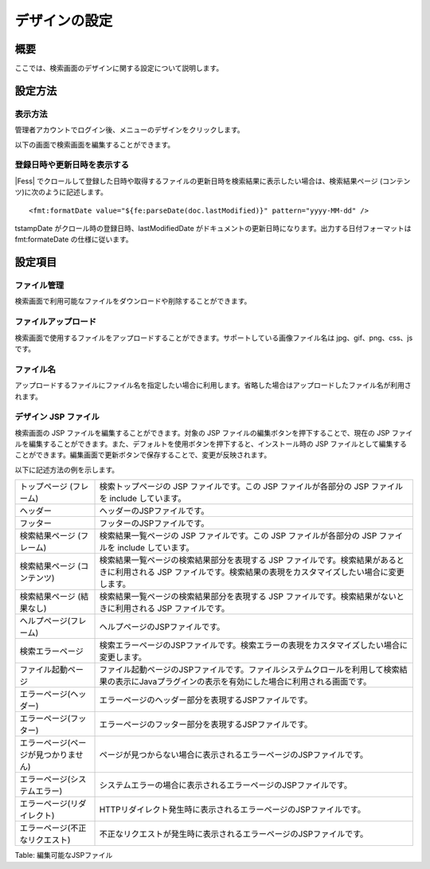 ==============
デザインの設定
==============

概要
====

ここでは、検索画面のデザインに関する設定について説明します。

設定方法
========

表示方法
--------

管理者アカウントでログイン後、メニューのデザインをクリックします。

|image0|

以下の画面で検索画面を編集することができます。

|image1|

登録日時や更新日時を表示する
----------------------------

|Fess| 
でクロールして登録した日時や取得するファイルの更新日時を検索結果に表示したい場合は、検索結果ページ
(コンテンツ)に次のように記述します。

::

    <fmt:formatDate value="${fe:parseDate(doc.lastModified)}" pattern="yyyy-MM-dd" />

tstampDate がクロール時の登録日時、lastModifiedDate
がドキュメントの更新日時になります。出力する日付フォーマットは
fmt:formateDate の仕様に従います。

設定項目
========

ファイル管理
------------

検索画面で利用可能なファイルをダウンロードや削除することができます。

ファイルアップロード
--------------------

検索画面で使用するファイルをアップロードすることができます。サポートしている画像ファイル名は
jpg、gif、png、css、js です。

ファイル名
----------

アップロードするファイルにファイル名を指定したい場合に利用します。省略した場合はアップロードしたファイル名が利用されます。

デザイン JSP ファイル
---------------------

検索画面の JSP ファイルを編集することができます。対象の JSP
ファイルの編集ボタンを押下することで、現在の JSP
ファイルを編集することができます。また、デフォルトを使用ボタンを押下すると、インストール時の
JSP
ファイルとして編集することができます。編集画面で更新ボタンで保存することで、変更が反映されます。

以下に記述方法の例を示します。

+----------------------------------------+----------------------------------------------------------------------------------------------------------------------------------------------------------------------+
| トップページ (フレーム)                | 検索トップページの JSP ファイルです。この JSP ファイルが各部分の JSP ファイルを include しています。                                                                 |
+----------------------------------------+----------------------------------------------------------------------------------------------------------------------------------------------------------------------+
| ヘッダー                               | ヘッダーのJSPファイルです。                                                                                                                                          |
+----------------------------------------+----------------------------------------------------------------------------------------------------------------------------------------------------------------------+
| フッター                               | フッターのJSPファイルです。                                                                                                                                          |
+----------------------------------------+----------------------------------------------------------------------------------------------------------------------------------------------------------------------+
| 検索結果ページ (フレーム)              | 検索結果一覧ページの JSP ファイルです。この JSP ファイルが各部分の JSP ファイルを include しています。                                                               |
+----------------------------------------+----------------------------------------------------------------------------------------------------------------------------------------------------------------------+
| 検索結果ページ (コンテンツ)            | 検索結果一覧ページの検索結果部分を表現する JSP ファイルです。検索結果があるときに利用される JSP ファイルです。検索結果の表現をカスタマイズしたい場合に変更します。   |
+----------------------------------------+----------------------------------------------------------------------------------------------------------------------------------------------------------------------+
| 検索結果ページ (結果なし)              | 検索結果一覧ページの検索結果部分を表現する JSP ファイルです。検索結果がないときに利用される JSP ファイルです。                                                       |
+----------------------------------------+----------------------------------------------------------------------------------------------------------------------------------------------------------------------+
| ヘルプページ(フレーム)                 | ヘルプページのJSPファイルです。                                                                                                                                      |
+----------------------------------------+----------------------------------------------------------------------------------------------------------------------------------------------------------------------+
| 検索エラーページ                       | 検索エラーページのJSPファイルです。検索エラーの表現をカスタマイズしたい場合に変更します。                                                                            |
+----------------------------------------+----------------------------------------------------------------------------------------------------------------------------------------------------------------------+
| ファイル起動ページ                     | ファイル起動ページのJSPファイルです。ファイルシステムクロールを利用して検索結果の表示にJavaプラグインの表示を有効にした場合に利用される画面です。                    |
+----------------------------------------+----------------------------------------------------------------------------------------------------------------------------------------------------------------------+
| エラーページ(ヘッダー)                 | エラーページのヘッダー部分を表現するJSPファイルです。                                                                                                                |
+----------------------------------------+----------------------------------------------------------------------------------------------------------------------------------------------------------------------+
| エラーページ(フッター)                 | エラーページのフッター部分を表現するJSPファイルです。                                                                                                                |
+----------------------------------------+----------------------------------------------------------------------------------------------------------------------------------------------------------------------+
| エラーページ(ページが見つかりません)   | ページが見つからない場合に表示されるエラーページのJSPファイルです。                                                                                                  |
+----------------------------------------+----------------------------------------------------------------------------------------------------------------------------------------------------------------------+
| エラーページ(システムエラー)           | システムエラーの場合に表示されるエラーページのJSPファイルです。                                                                                                      |
+----------------------------------------+----------------------------------------------------------------------------------------------------------------------------------------------------------------------+
| エラーページ(リダイレクト)             | HTTPリダイレクト発生時に表示されるエラーページのJSPファイルです。                                                                                                    |
+----------------------------------------+----------------------------------------------------------------------------------------------------------------------------------------------------------------------+
| エラーページ(不正なリクエスト)         | 不正なリクエストが発生時に表示されるエラーページのJSPファイルです。                                                                                                  |
+----------------------------------------+----------------------------------------------------------------------------------------------------------------------------------------------------------------------+

Table: 編集可能なJSPファイル



.. |image0| image:: ../../../resources/images/ja/9.4/admin/design-1.png
.. |image1| image:: ../../../resources/images/ja/9.4/admin/design-2.png
